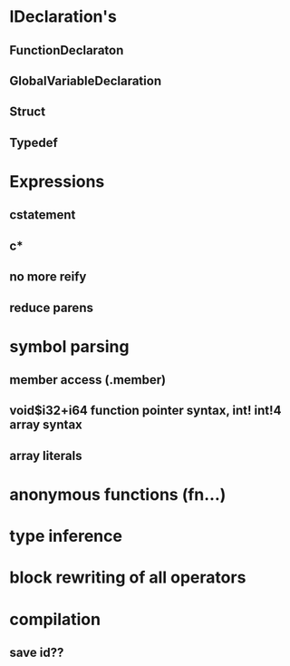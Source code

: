 * IDeclaration's
** FunctionDeclaraton
** GlobalVariableDeclaration
** Struct
** Typedef
* Expressions
** cstatement
** c*
** no more reify
** reduce parens
* symbol parsing
** member access (.member)
** void$i32+i64 function pointer syntax, int! int!4 array syntax
** array literals
* anonymous functions (fn...)
* type inference 
* block rewriting of all operators
* compilation
** save id??
